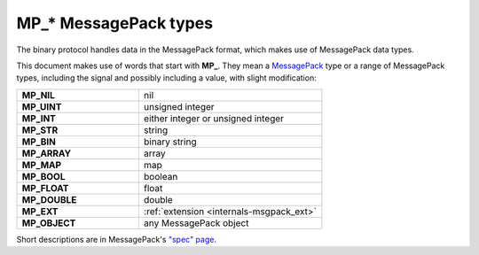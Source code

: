..  _box_protocol-notation:

MP_* MessagePack types
======================

The binary protocol handles data in the MessagePack format, which makes use of MessagePack data types.

This document makes use of words that start with **MP_**. They mean
a `MessagePack <http://MessagePack.org>`_ type or a range of MessagePack types,
including the signal and possibly including a value, with slight modification:

..  container:: table

    ..  list-table::
        :widths: 40 60
        :header-rows: 0

        *   -   **MP_NIL**
            -   nil
        *   -   **MP_UINT**
            -   unsigned integer
        *   -   **MP_INT**
            -   either integer or unsigned integer
        *   -   **MP_STR**
            -   string
        *   -   **MP_BIN**
            -   binary string
        *   -   **MP_ARRAY** 
            -   array
        *   -   **MP_MAP**
            -   map
        *   -   **MP_BOOL**
            -   boolean
        *   -   **MP_FLOAT**
            -   float
        *   -   **MP_DOUBLE**
            -   double
        *   -   **MP_EXT**
            -   :ref:`extension <internals-msgpack_ext>`
        *   -   **MP_OBJECT**
            -   any MessagePack object

Short descriptions are in MessagePack's `"spec" page <https://github.com/msgpack/msgpack/blob/master/spec.md>`_.
